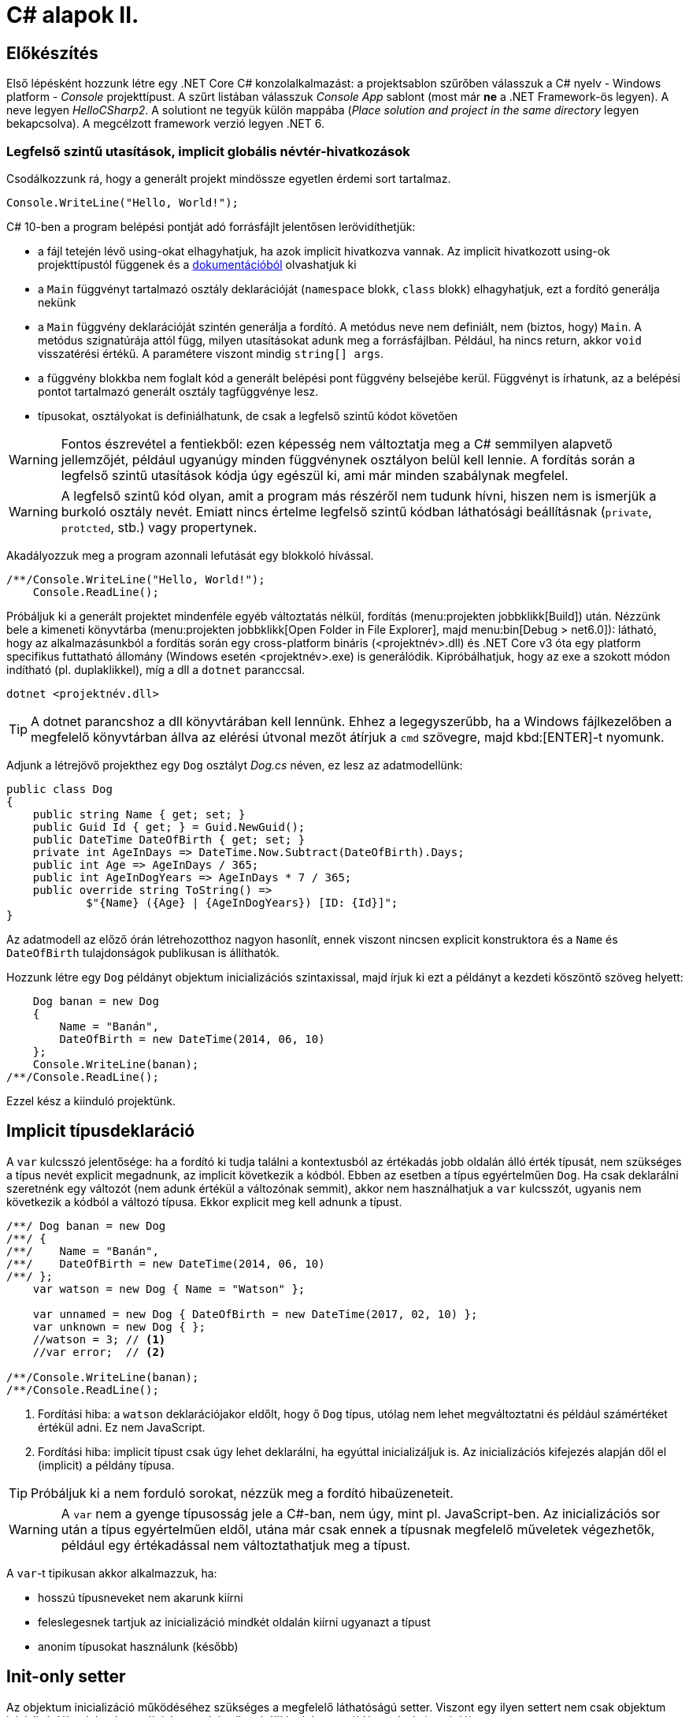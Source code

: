 [#csharp2]
= C# alapok II.

== Előkészítés

Első lépésként hozzunk létre egy .NET Core C# konzolalkalmazást: a projektsablon szűrőben válasszuk a C# nyelv - Windows platform - _Console_ projekttípust. A szűrt listában válasszuk _Console App_ sablont (most már *ne* a .NET Framework-ös legyen). A neve legyen _HelloCSharp2_. A solutiont ne tegyük külön mappába (_Place solution and project in the same directory_ legyen bekapcsolva). A megcélzott framework verzió legyen .NET 6.

=== Legfelső szintű utasítások, implicit globális névtér-hivatkozások

Csodálkozzunk rá, hogy a generált projekt mindössze egyetlen érdemi sort tartalmaz.

[source, csharp]
----
Console.WriteLine("Hello, World!");
----

C# 10-ben a program belépési pontját adó forrásfájlt jelentősen lerövidíthetjük:

- a fájl tetején lévő using-okat elhagyhatjuk, ha azok implicit hivatkozva vannak. Az implicit hivatkozott using-ok projekttípustól függenek és a https://docs.microsoft.com/en-us/dotnet/core/project-sdk/overview#implicit-using-directives[dokumentációból] olvashatjuk ki
- a `Main` függvényt tartalmazó osztály deklarációját (`namespace` blokk, `class` blokk) elhagyhatjuk, ezt a fordító generálja nekünk
- a `Main` függvény deklarációját szintén generálja a fordító. A metódus neve nem definiált, nem (biztos, hogy) `Main`. A metódus szignatúrája attól függ, milyen utasításokat adunk meg a forrásfájlban. Például, ha nincs return, akkor `void` visszatérési értékű. A paramétere viszont mindig `string[] args`.
- a függvény blokkba nem foglalt kód a generált belépési pont függvény belsejébe kerül. Függvényt is írhatunk, az a belépési pontot tartalmazó generált osztály tagfüggvénye lesz.
- típusokat, osztályokat is definiálhatunk, de csak a legfelső szintű kódot követően

WARNING: Fontos észrevétel a fentiekből: ezen képesség nem változtatja meg a C# semmilyen alapvető jellemzőjét, például ugyanúgy minden függvénynek osztályon belül kell lennie. A fordítás során a legfelső szintű utasítások kódja úgy egészül ki, ami már minden szabálynak megfelel.

WARNING: A legfelső szintű kód olyan, amit a program más részéről nem tudunk hívni, hiszen nem is ismerjük  a burkoló osztály nevét. Emiatt nincs értelme legfelső szintű kódban láthatósági beállításnak (`private`, `protcted`, stb.) vagy propertynek.

Akadályozzuk meg a program azonnali lefutását egy blokkoló hívással.

[source, csharp]
----
/**/Console.WriteLine("Hello, World!");
    Console.ReadLine();
----

Próbáljuk ki a generált projektet mindenféle egyéb változtatás nélkül, fordítás (menu:projekten jobbklikk[Build]) után. Nézzünk bele a kimeneti könyvtárba (menu:projekten jobbklikk[Open Folder in File Explorer], majd menu:bin[Debug > net6.0]): látható, hogy az alkalmazásunkból a fordítás során egy cross-platform bináris (<projektnév>.dll) és .NET Core v3 óta egy platform specifikus futtatható állomány (Windows esetén <projektnév>.exe) is generálódik. Kipróbálhatjuk, hogy az exe a szokott módon indítható (pl. duplaklikkel), míg a dll a `dotnet` paranccsal. 

[source]
----
dotnet <projektnév.dll>
----

TIP:  A dotnet parancshoz a dll könyvtárában kell lennünk. Ehhez a legegyszerűbb, ha a Windows fájlkezelőben a megfelelő könyvtárban állva az elérési útvonal mezőt átírjuk a `cmd` szövegre, majd kbd:[ENTER]-t nyomunk.

Adjunk a létrejövő projekthez egy `Dog` osztályt _Dog.cs_ néven, ez lesz az adatmodellünk:

[source,csharp]
----
public class Dog
{
    public string Name { get; set; }
    public Guid Id { get; } = Guid.NewGuid();
    public DateTime DateOfBirth { get; set; }
    private int AgeInDays => DateTime.Now.Subtract(DateOfBirth).Days;
    public int Age => AgeInDays / 365;
    public int AgeInDogYears => AgeInDays * 7 / 365;
    public override string ToString() =>
            $"{Name} ({Age} | {AgeInDogYears}) [ID: {Id}]";
}
----

Az adatmodell az előző órán létrehozotthoz nagyon hasonlít, ennek viszont nincsen explicit konstruktora és a `Name` és `DateOfBirth` tulajdonságok publikusan is állíthatók.

Hozzunk létre egy `Dog` példányt objektum inicializációs szintaxissal, majd írjuk ki ezt a példányt a kezdeti köszöntő szöveg helyett:

[source,csharp]
----
    Dog banan = new Dog
    {
        Name = "Banán",
        DateOfBirth = new DateTime(2014, 06, 10)
    };
    Console.WriteLine(banan);
/**/Console.ReadLine();
----

Ezzel kész a kiinduló projektünk.

== Implicit típusdeklaráció

A `var` kulcsszó jelentősége: ha a fordító ki tudja találni a kontextusból az értékadás jobb oldalán álló érték típusát, nem szükséges a típus nevét explicit megadnunk, az implicit következik a kódból. Ebben az esetben a típus egyértelműen `Dog`. Ha csak deklarálni szeretnénk egy változót (nem adunk értékül a változónak semmit), akkor nem használhatjuk a `var` kulcsszót, ugyanis nem következik a kódból a változó típusa. Ekkor explicit meg kell adnunk a típust.

[source,csharp]
----
/**/ Dog banan = new Dog
/**/ {
/**/    Name = "Banán",
/**/    DateOfBirth = new DateTime(2014, 06, 10)
/**/ };
    var watson = new Dog { Name = "Watson" };

    var unnamed = new Dog { DateOfBirth = new DateTime(2017, 02, 10) };
    var unknown = new Dog { };
    //watson = 3; // <1>
    //var error;  // <2>

/**/Console.WriteLine(banan);
/**/Console.ReadLine();
----
<1> Fordítási hiba: a `watson` deklarációjakor eldőlt, hogy ő `Dog` típus, utólag nem lehet megváltoztatni és például számértéket értékül adni. Ez nem JavaScript.
<2> Fordítási hiba: implicit típust csak úgy lehet deklarálni, ha egyúttal inicializáljuk is. Az inicializációs kifejezés alapján dől el (implicit) a példány típusa.

TIP: Próbáljuk ki a nem forduló sorokat, nézzük meg a fordító hibaüzeneteit.

WARNING: A `var` nem a gyenge típusosság jele a C#-ban, nem úgy, mint pl. JavaScript-ben. Az inicializációs sor után a típus egyértelműen eldől, utána már csak ennek a típusnak megfelelő műveletek végezhetők, például egy értékadással nem változtathatjuk meg a típust.

A `var`-t tipikusan akkor alkalmazzuk, ha:

- hosszú típusneveket nem akarunk kiírni
- feleslegesnek tartjuk az inicializáció mindkét oldalán kiírni ugyanazt a típust
- anonim típusokat használunk (később)

== Init-only setter

Az objektum inicializáció működéséhez szükséges a megfelelő láthatóságú setter. Viszont egy ilyen settert nem csak objektum inicializációkor lehet használni, hanem bármikor átállíthatjuk egy példány adatát (mutáció). 

Az alábbi példa egy ilyen utólagos módosításra / mutációra.

[source,csharp]
----
/**/var watson = new Dog { Name = "Watson" };
watson.Name = "Sherlock";
----

Ez így hiba nélkül lefordul.

Kizárólag az inicializációra korlátozhatjuk a setter meghívását az init-only setterrel.

[source,csharp]
----
/**/public class Dog
/**/{
        public string Name { get; init; }
        //...
/**/}
----

Ezután az inicializációs sor továbbra is lefordul, de a névátírásos már nem. Ez utóbbi sort kommentezzük ki.

TIP: Init-only settert az osztály konstruktorából is meg lehet hívni - hiszen az is inicializáció. 

TIP: Init-only settert több okból kifolyólag is használhatunk, például a típus példányainak immutábilis kezelését akarjuk kikényszeríteni, vagy csak inicializációra akarjuk korlátozni a propertyk beállítását, de nem akarunk ehhez konstruktort írni.

== Indexer operátor, nameof operátor, index inicializáló

A collection initializer analógiájára jött létre az _index initializer_ nyelvi elem, ami a korábbihoz hasonlóan sorban hív meg egy operátort, hogy már inicializált objektumot kapjunk vissza. A különbség egyrészt a szintaxis, másrészt az ilyenkor meghívott metódus, ami az index operátor. 

TIP: Saját típusainkban lehetőségünk van definiálni és felüldefiniálni operátorokat, mint pl. +, -, indexelés, implicit cast, explicit cast, stb.

Tegyük fel, hogy egy kutyához bármilyen, üzleti logikában nem felhasznált információ kerülhet, amire általános struktúrát szeretnénk. Vegyünk fel a `Dog` osztályba egy `string-object` szótárat, amiben bármilyen további információt tárolhatunk! Ezen felül állítsuk be a `Dog` indexerét, hogy az a `Metadata` indexelését végezze:

[source,csharp]
----
/**/public class Dog
/**/{
        //...
        public Dictionary<string, object>  Metadata { get; } = new (); //<1>
    
        public object this[string key]
        {
            get { return Metadata[key]; }
            set { Metadata[key] = value; }
        }
/**/}
----
<1> A `new` operátor utáni konstruktorhívás sok esetben elhagyható, ha a bal oldal alapján amúgy is tudható a típus.

TIP: Az újabb projektsablonok sokkal kevesebb névtérdeklarációt (`using`) generálnak alapból. Ha kell vegyük fel a szükségeseket a fel nem oldott néven állva gyorsművelet (villanykörte) eszközzel (kbd:[CTRL+.])

Az objektum inicializáló és az index inicializáló vegyíthető, így az alábbi módon tudunk felvenni további tulajdonságokat a kutyákhoz a legfelső szintű kódba:

[source,csharp]
----
    var pimpedli = new Dog
    {
        Name = "Pimpedli",
        DateOfBirth = new DateTime(2006, 06, 10),
        ["Chip azonosító"] = "123125AJ"
    };
/**/ Console.WriteLine(banan);
----

Mivel indexelni általában kollekciókat szokás (tömb, lista, szótár), ezért ezekben az esetekben igen jó eszköz lehet az index inicializáló. Vegyünk fel egy új kutyaszótárt a kutyák kitenyésztése után:

[source,csharp]
----
var dogs = new Dictionary<string, Dog>
{
    ["banan"] = banan,
    ["watson"] = watson,
    ["unnamed"] = unnamed,
    ["unknown"] = unknown,
    ["pinmpedli"] = pimpedli
};

foreach (var dog in dogs)
    Console.WriteLine($"{dog.Key} - {dog.Value}");
----

Próbáljuk ki - minden név-kutya párt ki kell írnia a szótárból.

Elsőre jó ötletnek tűnhet kiváltani a szövegliterálokat a `Name` property használatával.

[source,csharp]
----
var dogs = new Dictionary<string, Dog>
{
    [banan.Name] = banan,
    [watson.Name] = watson,
    [unnamed.Name] = unnamed,
    [unknown.Name] = unknown,
    [pimpedli.Name] = pimpedli
};
//ArgumentNullException!
----

Ez azonban kivételt okoz, amikor a kutya neve nincs kitöltve, azaz `null` értékű. Esetünkben elég lenne az adott változó neve szövegként. Erre jó a `nameof` operátor.

[source,csharp]
----
var dogs = new Dictionary<string, Dog>
{
    [nameof(banan)] = banan,
    [nameof(watson)] = watson,
    [nameof(unnamed)] = unnamed,
    [nameof(unknown)] = unknown,
    [nameof(pimpedli)] = pimpedli
};
----

Ez a változat már nem fog kivételt okozni.

A `nameof` operátor sokfajta nyelvi elemet támogat, vissza tudja adni egy változó, egy típus, egy property vagy egy függvény nevét is.

A szótár feltöltését megírhatjuk kollekció inicializációval is. Ehhez kihasználjuk, hogy a szótár típus rendelkezik egy `Add` metódussal, amelyik egyszerűen egy kulcsot és egy hozzátartozó értéket vár:

[source,csharp]
----
var dogs = new Dictionary<string, Dog>
{
    { nameof(banan), banan},
    { nameof(watson), watson},
    { nameof(unnamed), unnamed},
    { nameof(unknown), unknown},
    { nameof(pimpedli), pimpedli}

};
----

== Using static

Ha egy osztály statikus tagjait vagy egy statikus osztályt szeretnénk használni, lehetőségünk van a `using static` kulcsszavakkal az osztályt bevonni a névfeloldási logikába. Ha a `Console` osztályt referáljuk ilyen módon, lehetőségünk van a rajta levő metódusok meghívására az aktuális kontextusunkban anélkül, hogy az osztály nevét kiírnánk:

[source,csharp]
----

/**/using System;
    using static System.Console;
    //..
/**/foreach (var dog in dogs)
        /*Console.*/WriteLine($"{dog.Key} - {dog.Value}");
    /*Console.*/WriteLine(banan);
    /*Console.*/ReadLine();
----

TIP:  Az általános névfeloldási szabály továbbra is él: ha egyértelműen feloldható a hivatkozás, akkor nem szükséges kitenni a megkülönböztető előtagot (itt: osztály), különben igen.

== Nullozható típusok

Természetesen a referenciatípusok mind olyan típusok, melyek vehetnek fel `null` értéket, viszont esetenként jó volna, ha a `null` értéket egyébként felvenni nem képes típusok is lehetének ilyen értékűek, ezzel pl. jelezvén, hogy egy érték be van-e állítva vagy sem. Pl. egy szám esetén a 0 egy konkrét, helyes érték lehet a domain modellünkben, a `null` viszont azt jelenthetné, hogy nem vett fel értéket.

Vizsgáljuk meg, hogy a konzolra történő kiíráskor miért lesz az aktuális év *Watson* kutya életkora! Valamelyik `Console.WriteLine` sorhoz vegyünk fel egy töréspontot (kbd:[F9]), majd debuggolás közben a *Locals* ablakban (debuggolás közben menu:Debug[Windows > Locals]) figyeljük meg az egyes példányok adatait. Watsont kinyitva láthatjuk, hogy a turpisság abból fakad, hogy a `DateOfBirth` adat típusa, a `DateTime` nem referenciatípus, és alapértelmezés szerinti értéket veszi fel, ami *0001. 01. 01. 00:00:00* - hiszen nem állítottunk be mást.

Ismeretlen születési dátumú, korú egyedek helyes tárolásához az `Age` tulajdonság típusát változtassuk `int?`-re! Az `int?` szintaktikai édesítőszere a `Nullable<int>`-nek, egy olyan struktúrának, ami egy `int` értéket tárol, és tárolja, hogy az be van-e állítva vagy sem. A `Nullable<int>` szignatúráit megmutathatjuk, hogyha a kurzort a típusra helyezve kbd:[F12]-t nyomunk.

Módosítsuk a `Dog` `Age` és `DateOfBirth` tulajdonságait is, hogy tudjuk, be vannak-e állítva az értékeik:

[source,csharp]
----
public class Dog
{
    //...

    public DateTime? DateOfBirth { get; set; }

    private int? AgeInDays => (-DateOfBirth?.Subtract(DateTime.Now))?.Days;

    public int? Age => AgeInDays / 365;

    public int? AgeInDogYears => AgeInDays * 7 / 365;

    //...
}
----

TIP: Örvendezzünk, hogy az alap aritmetikai operátorok pont úgy működnek, ahogy szeretnénk (`null` bemenetre `null` eredmény), nem kellett semmilyen trükk.

Az `AgeInDays` akkor ad vissza `null` értéket, ha a `DateOfBirth` maga is `null` volt. Tehát ha nincs megadva születési dátumunk, nem tudunk életkort sem számítani. Ennek kifejezésére használhatjuk a `?.` (Elvis, magyarban *Kozsó* - `null` conditional operator) operátort: a kiértékelendő érték jobb oldalát adja vissza, ha a bal oldal nem `null`, különben `null`-t. A kifejezést meg kellett változtatnunk, hogy a `DateOfBirth`-ből vonjuk ki a jelenlegi dátumot és ezt negáljuk, ugyanis a `null` vizsgálandó érték a bináris operátor bal oldalán kell, hogy elhelyezkedjen.

NOTE:  Az Elvis operátor nevének eredetére több magyarázatot is lehet találni, a források annyiban nagyrészt megegyeznek, hogy a kérdőjel tekeredő része az énekes jellegzetes bodorodó hajviseletére emlékeztet, a pontok pedig a szemeket jelölik, így végülis a ?. egy Elvis emotikonként fogható fel. Ezen logika mentén adódik a magyar megfelelő, a Kozsó operátor, hiszen a szem körül tekergőző legikonikusabb hajtincs a magyar zenei kultúrában https://hu.wikipedia.org/wiki/Kozso[Kozsó] nevéhez köthető.

Ha így futtatjuk az alkalmazást, az `AgeInDays` és a származtatott tulajdonságok értéke `null` (vagy kiírva üres) lesz, ha a születési dátum nincs megadva.

== Rekord típus

A rekord típusok speciális típusok, melyek

- egyenlőségvizsgálat során érték típusokra jellemző logikát követnek, azaz két példány akkor egyenlő, ha adataik egyenlőek
- könnyen immutábilissá tehetők, könnyen kezelhetők immutábilis típusként

A `Dog` típus ezzel szemben jelenleg:

- nem immutábilis, hiszen a születési dátum bármikor módosítható (sima setter)
- egyenlőségvizsgálat során a normál referencia szerinti összehasonlítást követ

Az automatikusan generálódó egyedi azonosítót iktassuk ki a `Dog` osztályból, hogy az adat alapú összehasonlítást könnyebben tesztelhessük.

[source,csharp]
----
public Guid Id { get; } = Guid/*.NewGuid()*/.Empty;
----

Vegyünk fel egy logikailag megegyező példányt.

[source,csharp]
----
/**/var watson = new Dog { Name = "Watson" };
    var watson2 = new Dog { Name = watson.Name };
----

Ismét álljunk meg debug során valamelyik `WriteLine` soron. A *Locals* ablakban nézzük meg, hogy a két példány minden adata megegyezik. A *Watch* ablakban (debuggolás közben menu:Debug[Windows > Watch > Watch 1]) értékeljük ki a `watson == watson2` kifejezést. Láthatjuk, hogy ez az egyenlőségvizsgálat hamist ad, ami technikailag helyes, mert két különböző memóriaterületről van szó, a referenciák nem ugyanoda mutatnak a memóriában. Sok esetben azonban nem ezt szeretnénk, hanem például a dupla rögzítés elkerülésére az adatok alapján történő összehasonlítást, ami érték típusoknál van. Referencia típusoknál klasszikusan ezt a `GetHashCode`, `Equals` függvények felüldefiniálásával értük el (vagy az `IComparable<T>`, `IComparer<T>` interfészre épülő logikákkal). Egy újabb lehetőség a rekord típus használata.

=== Pozíció alapú megadás

Vegyünk fel a `Dog` típus adatainak megfelelő rekord típust, mindössze egy kifejezésként. A `Dog` típus alá:

[source,csharp]
----
public record class DogRec(
    Guid Id,
    string Name,
    DateTime? DateOfBirth=null, 
    Dictionary<string, object> Metadata=null
);
----

NOTE: A `record class` jelölőből a `class` elhagyható.

Ez az ún. pozíció alapú megadási forma, ami a leginkább rövidített megadási formája a rekord típusnak. Ebből a rövid formából, mindenfajta extra kód írása nélkül a fordító számos dolgot generál:

- a zárójelen belüli felsorolásból konstruktort és dekonstruktort
- a zárójelen belüli felsorolás alapján propertyket `get` és `init` tagfüggvényekkel
- alapértelmezett logikát az érték szerinti összehasonlításhoz
- klónozó és másoló konstruktor logikákat
- alapértelmezett formázott kiírást, szöveges reprezentációt (`ToString` implementációt)

Így egy könnyen kezelhető, immutábilis, az összehasonlításokban érték típusként viselkedő adatosztályunk lesz.

WARNING: Az `Id`-nek nem tudjuk beállítani ebben a formában az alapértelmezett `Guid.Empty` értéket vagy a `Metadata`-nak az új példányt, mert az egyenlőségjeles kifejezésekből  alapértelmezett konstruktorparaméter-értékek lesznek, amik csak statikus, fordítási időben kiértékelhető kifejezések lehetnek.

Vegyünk fel a többi Watson példány mellé két újabbat, de itt már az új rekord típusunkat használjuk.

[source,csharp]
----
var watson3 = new DogRec(Guid.Empty, "Watson");
var watson4 = new DogRec(Guid.Empty, "Watson");
----

A fentebbi *Watch* ablakos módszerrel ellenőrizzük a `watson3 == watson4` kifejezés értékét. Ez már igaz érték lesz az adatmező alapú összehasonlítási logika miatt.

Próbáljuk ki ugyanezt a kiértékelést az alábbi változattal:

[source,csharp]
----
/**/var watson3 = new DogRec(Guid.Empty, "Watson");
/**/var watson4 = new DogRec(Guid.Empty, "Watson" 
                    /*új paraméter ->*/, DateTime.Now.AddYears(-1));    
----

Ez hamis értéket ad, az egyenlőségnek minden mezőre teljesülnie kell, nem csak a mindkettőben kitöltöttekre.

A `DogRec` típus alapvetően immutábilis, a példányainak alapadatai inicializálás után nem módosíthatók. Próbáljuk felülírni a nevet.

[source,csharp]
----
/**/var watson3 = new DogRec(Guid.Empty, "Watson");
/**/var watson4 = new DogRec(Guid.Empty, "Watson" , DateTime.Now.AddYears(-1));    
    watson4.Name = watson3.Name + "_2"; //<= nem fordul
----

Nem fog lefordulni, mert minden property init-only típusú. A sor jobboldala egyébként lefordulna, tehát a lekérdezés (getter hívás) működne.

Ha immutábilis típusokkal dolgozunk, akkor mutáció helyett új példányt hozunk létre megváltoztatott adatokkal. Alapvetően ezt az OO nyelvekben másoló konstruktorral oldjuk meg. A rekord típusnál ennél is továbbmenve másoló kifejezést használhatunk.

[source,csharp]
----
/**/var watson4 = new DogRec(Guid.Empty, "Watson", DateTime.Now.AddYears(-1));
    var watson5 = watson4 with { Name = "Sherlock" };
    WriteLine(watson4);
    WriteLine(watson5);
----

Futtatáskor a konzolban gyönyörködjünk a rekord típusok alapértelmezetten is olvasható szöveges kiírására.

A másoló kifejezésben a `with` operátor előtt megadjuk melyik példányt klónoznánk, majd az *inicializáció részeként* milyen értékeket állítanánk át, ehhez az objektum inicializációs szintaxist használhatjuk. Fontos eszünkbe vésni, hogy a másolás eredményeként új példány jön létre, új memóriaterület foglalódik le. Gondoljunk erre akkor, amikor egy ciklusban használjuk ezt a módszert sok egymást követő módosításra.

NOTE: Mire jó a rekord típus, az immutabilitás? Az immutábilis típussokkal való hatékony és eredményes munka másfajta, az imperatív nyelvekhez szokott fejlesztők számára szokatlan módszereket kíván. Vannak területek, ahol ez a befektetés megtérül, ilyen például a többszálú környezet. A legtöbb szálkezeléssel kapcsolatos probléma ugyanis a szálak által közösen használt adatstruktúrák mutációjára vezethető vissza (ún. _race condition_, versenyhelyzet). Nincs mutáció - nincs probléma. (_No mutation - no cry_)

=== Kitérő: a szótár visszavág

A rekord típus által biztosított kellemes tulajdonságok csak akkor érvényesek, ha nem keverjük hagyományos referencia típusokkal.

A szokásos módszerrel ellenőrizzük le, hogy a `watson5 == watson6` kifejezés igaz-e. Igen, hiszen minden kitöltött adatuk egyezik.

[source,csharp]
----
/**/var watson4 = new DogRec(Guid.Empty, "Watson", DateTime.Now.AddYears(-1));
/**/var watson5 = watson4 with { Name = "Sherlock" };
    var watson6 = watson4 with { Name = "Sherlock" };
/**/WriteLine(watson4);
/**/WriteLine(watson5);
    WriteLine(watson6);
----

Vigyünk be egy ártatlan inicializációt a `Metadata` propertyre.

[source,csharp]
----
/**/var watson4 = new DogRec(Guid.Empty, "Watson", DateTime.Now.AddYears(-1));
/**/var watson5 = watson4 with { Name = "Sherlock"
                                , Metadata = new Dictionary<string, object>() };
/**/var watson6 = watson4 with { Name = "Sherlock"
                                , Metadata= new Dictionary<string, object>() };
/**/WriteLine(watson4);
/**/WriteLine(watson5);
/**/WriteLine(watson6);
----

Ezzel eléggé illogikus módon hamisra változik a `watson5 == watson6` kifejezés. Az oka az, hogy a `Metadata` szótár egy klasszikus referencia típus, az összehasonlításnál a klasszikus memóriacím-összehasonlítás történik, viszont az a két új szótár példány esetében eltérő lesz. A formázott szöveges kiírásba is belerondít a szótár, mert ott is a szótár típus alapértelmezett szöveges reprezentációja jut érvényre, ami a típus neve.

Klónozzunk tovább, aztán próbáljunk mutációt végrehajtani a `Metadata` szótáron.

[source,csharp]
----
/**/var watson6 = watson4 with { Name = "Sherlock"
/**/                               , Metadata = new Dictionary<string, object>() };
var watson7 = watson6 with { Name = "Watson" };
watson7.Metadata.Add("Chip azonosító", "12345QQ");
/**/WriteLine(watson4);
----

Ez lefordul, pedig ez mutáció. A *Locals* ablakban figyeljük meg a `watson6` és `watson7` szótárait: *mindkettőbe* bekerült a chip azonosító. Ez az ún. _shallow copy_ jelenség, amikor nem a szótár memóriaterülete klónozódik, csak a rá mutató referencia, ami azt eredményezi, hogy a két példánynak közös szótára lesz.

Összességében az adatstruktúránkban megjelenő klasszikus referencia típus elrontja:

- az immutabilitást
- az érték szerinti összehasonlítást
- a formázott szöveges megjelenést
- a klónozást

TIP: Immutábilis környezetben törekedjünk arra, hogy a *teljes* adatstruktúránk támogassa az immutábilis kezelést.

=== Normál megadás

Ha nincs szükségünk a kikényszerített immutabilitásra, akkor használhatjuk a rekord normál megadását. Fogjuk az `Dog` osztályt, másoljuk le a kódját, adjunk neki más nevet és `class` helyett `record` jelölőt. A `Dog` osztály fölé:

[source,csharp]
----
public record DogRecExt
{
    public string Name { get; init; }
    public Guid Id { get; } = Guid.Empty;
    public DateTime? DateOfBirth { get; set; }
    public Dictionary<string, object> Metadata { get; } = new();

    private int? AgeInDays => (-DateOfBirth?.Subtract(DateTime.Now))?.Days;
    public int? Age => AgeInDays / 365;
    public int? AgeInDogYears => AgeInDays * 7 / 365;

    public object this[string key]
    {
        get { return Metadata[key]; }
        set { Metadata[key] = value; }
    }
}
----

NOTE: A `ToString` implementációját elhagytuk az előző szakaszban említettek miatt.

A legfelső szintű kódba:

[source,csharp]
----
/**/WriteLine(watson6);
    var watson8 = new DogRecExt { Name = "Watson" };
    watson8.DateOfBirth = DateTime.Now.AddYears(-15);
    var watson9 = watson8 with { };
    WriteLine(watson8);
    WriteLine(watson9);
----

Ellenőrizzük le a rekord tulajdonságokat:

- A konzol kimeneten a formázást, továbbá a mutáció működését, azaz a `watson8` születési dátuma a beállított lesz. Ez nem csoda, hiszen a property deklarációban engedtük a mutációt.
- A konzol kimeneten megfigyelt példányadatokon a klónozó kifejezés működését. Semmi különös, ugyanúgy működik, mint a tömör formánál.
- A *Watch* ablakban `watson8 == watson9` egyenlőséget. Ez igaz, mert minden adattagjuk egyezik.

TIP: A rekordoknak további válfajai vannak, ugyanis struktúra is lehet rekord, ilyenkor a `record struct` kulcsszó párt használjuk a típus deklarációjánál. Sőt, a `readonly record struct` egy immutábilis `record struct`. Ezen válfajok nyilván különbözőképpen viselkednek, mely viselkedéseket itt most nem részletezzük, de a https://docs.microsoft.com/en-us/dotnet/csharp/language-reference/builtin-types/record[dokumentációban] megtalálhatók.
